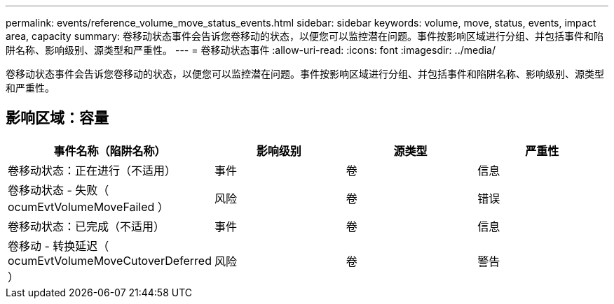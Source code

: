 ---
permalink: events/reference_volume_move_status_events.html 
sidebar: sidebar 
keywords: volume, move, status, events, impact area, capacity 
summary: 卷移动状态事件会告诉您卷移动的状态，以便您可以监控潜在问题。事件按影响区域进行分组、并包括事件和陷阱名称、影响级别、源类型和严重性。 
---
= 卷移动状态事件
:allow-uri-read: 
:icons: font
:imagesdir: ../media/


[role="lead"]
卷移动状态事件会告诉您卷移动的状态，以便您可以监控潜在问题。事件按影响区域进行分组、并包括事件和陷阱名称、影响级别、源类型和严重性。



== 影响区域：容量

|===
| 事件名称（陷阱名称） | 影响级别 | 源类型 | 严重性 


 a| 
卷移动状态：正在进行（不适用）
 a| 
事件
 a| 
卷
 a| 
信息



 a| 
卷移动状态 - 失败（ ocumEvtVolumeMoveFailed ）
 a| 
风险
 a| 
卷
 a| 
错误



 a| 
卷移动状态：已完成（不适用）
 a| 
事件
 a| 
卷
 a| 
信息



 a| 
卷移动 - 转换延迟（ ocumEvtVolumeMoveCutoverDeferred ）
 a| 
风险
 a| 
卷
 a| 
警告

|===